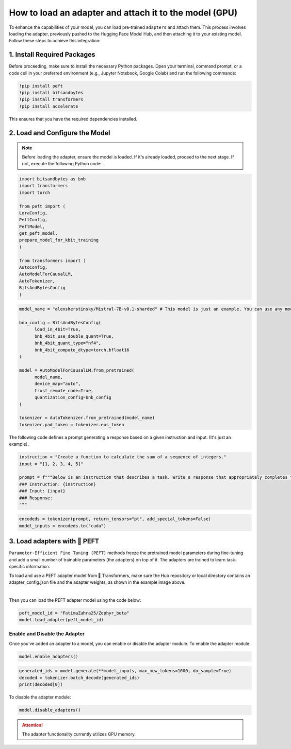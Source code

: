 How to load an adapter and attach it to the model (GPU)
========================================================

To enhance the capabilities of your model, you can load pre-trained ``adapters`` and attach them. This process involves loading the adapter, previously pushed to the Hugging Face Model Hub, and then attaching it to your existing model. Follow these steps to achieve this integration:

1. Install Required Packages
--------------------------------

Before proceeding, make sure to install the necessary Python packages. Open your terminal, command prompt, or a code cell in your preferred environment (e.g., Jupyter Notebook, Google Colab) and run the following commands:
      
.. code-block:: bash

      !pip install peft
      !pip install bitsandbytes
      !pip install transformers
      !pip install accelerate

This ensures that you have the required dependencies installed.

2. Load and Configure the Model
--------------------------------

.. note:: 
      Before loading the adapter, ensure the model is loaded. If it's already loaded, proceed to the next stage. If not, execute the following Python code:


.. code-block:: python

      import bitsandbytes as bnb
      import transformers
      import torch

      from peft import (
      LoraConfig,
      PeftConfig,
      PeftModel,
      get_peft_model,
      prepare_model_for_kbit_training
      )

      from transformers import (
      AutoConfig,
      AutoModelForCausalLM,
      AutoTokenizer,
      BitsAndBytesConfig
      )

.. code-block:: python

      model_name = "alexsherstinsky/Mistral-7B-v0.1-sharded" # This model is just an example. You can use any model you want from the Hugging Face Model Hub.

      bnb_config = BitsAndBytesConfig(
            load_in_4bit=True,
            bnb_4bit_use_double_quant=True,
            bnb_4bit_quant_type="nf4",
            bnb_4bit_compute_dtype=torch.bfloat16
      )

      model = AutoModelForCausalLM.from_pretrained(
            model_name,
            device_map="auto",
            trust_remote_code=True,
            quantization_config=bnb_config
      )

      tokenizer = AutoTokenizer.from_pretrained(model_name)
      tokenizer.pad_token = tokenizer.eos_token

The following code defines a prompt generating a response based on a given instruction and input. (It's just an example).

.. code-block:: python

      instruction = "Create a function to calculate the sum of a sequence of integers."
      input = "[1, 2, 3, 4, 5]"

      prompt = f"""Below is an instruction that describes a task. Write a response that appropriately completes the request.
      ### Instruction: {instruction}
      ### Input: {input}
      ### Response:
      """

.. code-block:: python

      encodeds = tokenizer(prompt, return_tensors="pt", add_special_tokens=False)
      model_inputs = encodeds.to("cuda")

3. Load adapters with 🤗 PEFT
--------------------------------

``Parameter-Efficient Fine Tuning (PEFT)`` methods freeze the pretrained model parameters during fine-tuning and add a small number of trainable parameters (the adapters) on top of it. The adapters are trained to learn task-specific information.

To load and use a PEFT adapter model from 🤗 Transformers, make sure the Hub repository or local directory contains an adapter_config.json file and the adapter weights, as shown in the example image above. 

.. image:: /Documentation/images/peft.JPG
   :align: center
   :alt: Adapter config file and weights

|
   
Then you can load the PEFT adapter model using the code below:

.. code-block:: python

      peft_model_id = "FatimaZahra25/Zephyr_beta"
      model.load_adapter(peft_model_id)

Enable and Disable the Adapter
~~~~~~~~~~~~~~~~~~~~~~~~~~~~~~

Once you’ve added an adapter to a model, you can enable or disable the adapter module. To enable the adapter module:

.. code-block:: python

      model.enable_adapters()

.. code-block:: python

      generated_ids = model.generate(**model_inputs, max_new_tokens=1000, do_sample=True)
      decoded = tokenizer.batch_decode(generated_ids)
      print(decoded[0])

To disable the adapter module:

.. code-block:: python

      model.disable_adapters()

..  attention::
      The adapter functionality currently utilizes GPU memory.